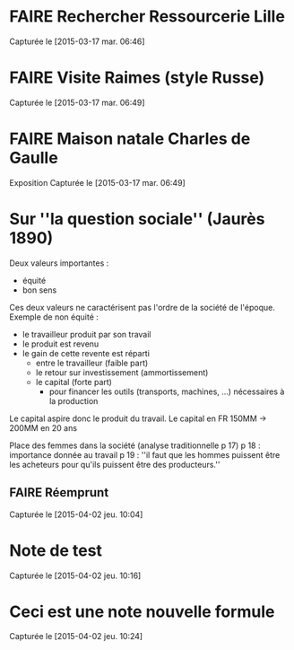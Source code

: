 * FAIRE Rechercher Ressourcerie Lille
   :PROPERTIES:
   :ID:       723732cd-0c90-4da0-8698-dce634ca00de
   :END:
Capturée le [2015-03-17 mar. 06:46]
* FAIRE Visite Raimes (style Russe)
   :PROPERTIES:
   :ID:       14f289c6-2cf0-4491-9656-d1e48d38fd14
   :END:
Capturée le [2015-03-17 mar. 06:49]
* FAIRE Maison natale Charles de Gaulle
   DEADLINE: <2015-10-04 dim.>
   :PROPERTIES:
   :ID:       9e010a66-268e-4f2c-951e-b43fcd922e49
   :END:
   Exposition
Capturée le [2015-03-17 mar. 06:49]
* Sur ''la question sociale'' (Jaurès 1890)
  Deux valeurs importantes :
  - équité
  - bon sens
  Ces deux valeurs ne caractérisent pas l'ordre de la société de l'époque.
  Exemple de non équité :
  - le travailleur produit par son travail
  - le produit est revenu
  - le gain de cette revente est réparti
    - entre le travailleur (faible part)
    - le retour sur investissement (ammortissement)
    - le capital (forte part)
      - pour financer les outils (transports, machines, ...) nécessaires à la production

  Le capital aspire donc le produit du travail.
  Le capital en FR 150MM -> 200MM en 20 ans

  Place des femmes dans la société (analyse traditionnelle p 17)
  p 18 : importance donnée au travail
  p 19 : ''il faut que les hommes puissent être les acheteurs pour qu'ils puissent être des producteurs.''
** FAIRE Réemprunt
    :PROPERTIES:
    :ID:       06d7e09f-fa95-4312-bc22-9c9706d9cc6d
    :END:
Capturée le [2015-04-02 jeu. 10:04]
* Note de test
Capturée le [2015-04-02 jeu. 10:16]
* Ceci est une note nouvelle formule
Capturée le [2015-04-02 jeu. 10:24]
